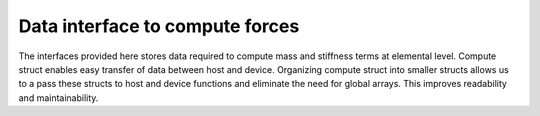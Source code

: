 .. _compute::

Data interface to compute forces
=================================

The interfaces provided here stores data required to compute mass and stiffness terms at elemental level. Compute struct enables easy transfer of data between host and device. Organizing compute struct into smaller structs allows us to a pass these structs to host and device functions and eliminate the need for global arrays. This improves readability and maintainability.

.. doxygenfile:: compute.hpp
    :project: SPECFEM KOKKOS IMPLEMENTATION

.. doxygenfile:: compute_partial_derivatives.hpp
    :project: SPECFEM KOKKOS IMPLEMENTATION

.. doxygenfile:: compute_properties.hpp
    :project: SPECFEM KOKKOS IMPLEMENTATION

.. doxygenfile:: compute_sources.hpp
    :project: SPECFEM KOKKOS IMPLEMENTATION

.. doxygenfile:: compute_receivers.hpp
    :project: SPECFEM KOKKOS IMPLEMENTATION

